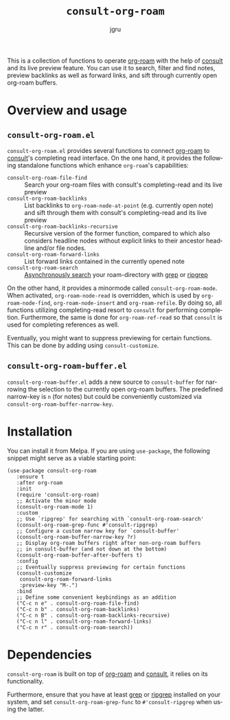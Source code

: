#+title: =consult-org-roam=
#+author: jgru
#+language: en

#+html: <a href="https://www.gnu.org/software/emacs/"><img alt="GNU Emacs" src="https://github.com/minad/corfu/blob/screenshots/emacs.svg?raw=true"/></a>
#+html: <a href="https://melpa.org/#/consult-org-roam"><img alt="MELPA" src="https://melpa.org/packages/consult-org-roam-badge.svg"/></a>

This is a collection of functions to operate [[https://github.com/org-roam/org-roam][org-roam]] with the help of
[[https://github.com/minad/consult][consult]] and its live preview feature. You can use it to search, filter
and find notes, preview backlinks as well as forward links, and sift
through currently open org-roam buffers.

* Overview and usage

** =consult-org-roam.el=
=consult-org-roam.el= provides several functions to connect [[https://github.com/org-roam/org-roam][org-roam]]
to [[https://github.com/minad/consult][consult]]'s completing read interface. On the one hand, it provides
the following standalone functions which enhance =org-roam='s
capabilities:

- =consult-org-roam-file-find= :: Search your org-roam files with
  consult's completing-read and its live preview
- =consult-org-roam-backlinks= :: List backlinks to
  =org-roam-node-at-point= (e.g. currently open note) and sift through
  them with consult's completing-read and its live preview
- =consult-org-roam-backlinks-recursive= :: Recursive version of the former
  function, compared to which also considers headline nodes without
  explicit links to their ancestor headline and/or file nodes.
- =consult-org-roam-forward-links= :: List forward links contained in
  the currently opened note
- =consult-org-roam-search= :: [[https://github.com/minad/consult#asynchronous-search][Asynchronously search]] your
  roam-directory with [[https://www.gnu.org/software/grep/manual/grep.html][grep]] or [[https://github.com/BurntSushi/ripgrep][ripgrep]]

On the other hand, it provides a minormode called
=consult-org-roam-mode=. When activated, =org-roam-node-read= is
overridden, which is used by =org-roam-node-find=,
=org-roam-node-insert= and =org-roam-refile=. By doing so, all
functions utilizing completing-read resort to =consult= for performing
completion. Furthermore, the same is done for =org-roam-ref-read= so
that =consult= is used for completing references as well.

Eventually, you might want to suppress previewing for certain
functions. This can be done by adding using
=consult-customize=.

** =consult-org-roam-buffer.el=
=consult-org-roam-buffer.el= adds a new source to =consult-buffer= for
narrowing the selection to the currently open org-roam buffers. The
predefined narrow-key is =n= (for notes) but could be conveniently
customized via =consult-org-roam-buffer-narrow-key=.

* Installation
You can install it from Melpa. If you are using =use-package=, the following
snippet might serve as a viable starting point:

#+begin_src elisp
(use-package consult-org-roam
   :ensure t
   :after org-roam
   :init
   (require 'consult-org-roam)
   ;; Activate the minor mode
   (consult-org-roam-mode 1)
   :custom
   ;; Use `ripgrep' for searching with `consult-org-roam-search'
   (consult-org-roam-grep-func #'consult-ripgrep)
   ;; Configure a custom narrow key for `consult-buffer'
   (consult-org-roam-buffer-narrow-key ?r)
   ;; Display org-roam buffers right after non-org-roam buffers
   ;; in consult-buffer (and not down at the bottom)
   (consult-org-roam-buffer-after-buffers t)
   :config
   ;; Eventually suppress previewing for certain functions
   (consult-customize
    consult-org-roam-forward-links
    :preview-key "M-.")
   :bind
   ;; Define some convenient keybindings as an addition
   ("C-c n e" . consult-org-roam-file-find)
   ("C-c n b" . consult-org-roam-backlinks)
   ("C-c n B" . consult-org-roam-backlinks-recursive)
   ("C-c n l" . consult-org-roam-forward-links)
   ("C-c n r" . consult-org-roam-search))
#+end_src

* Dependencies
=consult-org-roam= is built on top of [[https://github.com/org-roam/org-roam][org-roam]] and [[https://github.com/minad/consult][consult]], it relies
on its functionality.

Furthermore, ensure that you have at least [[https://www.gnu.org/software/grep/manual/grep.html][grep]] or [[https://github.com/BurntSushi/ripgrep][ripgrep]] installed
on your system, and set =consult-org-roam-grep-func= to
=#'consult-ripgrep= when using the latter.
